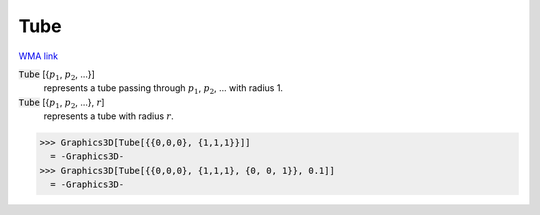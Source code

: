 Tube
====

`WMA link <https://reference.wolfram.com/language/ref/Tube.html>`_


:code:`Tube` [{:math:`p_1`, :math:`p_2`, ...}]
    represents a tube passing through :math:`p_1`, :math:`p_2`, ... with radius 1.

:code:`Tube` [{:math:`p_1`, :math:`p_2`, ...}, :math:`r`]
    represents a tube with radius :math:`r`.





>>> Graphics3D[Tube[{{0,0,0}, {1,1,1}}]]
  = -Graphics3D-
>>> Graphics3D[Tube[{{0,0,0}, {1,1,1}, {0, 0, 1}}, 0.1]]
  = -Graphics3D-
